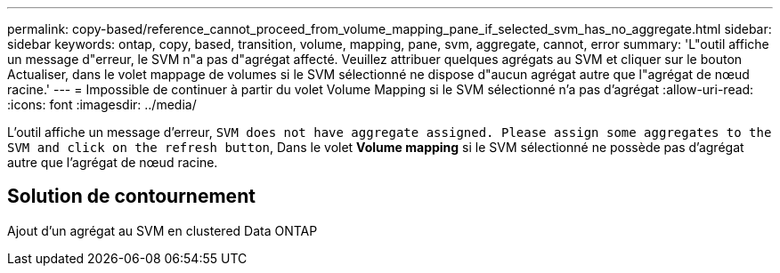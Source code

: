 ---
permalink: copy-based/reference_cannot_proceed_from_volume_mapping_pane_if_selected_svm_has_no_aggregate.html 
sidebar: sidebar 
keywords: ontap, copy, based, transition, volume, mapping, pane, svm, aggregate, cannot, error 
summary: 'L"outil affiche un message d"erreur, le SVM n"a pas d"agrégat affecté. Veuillez attribuer quelques agrégats au SVM et cliquer sur le bouton Actualiser, dans le volet mappage de volumes si le SVM sélectionné ne dispose d"aucun agrégat autre que l"agrégat de nœud racine.' 
---
= Impossible de continuer à partir du volet Volume Mapping si le SVM sélectionné n'a pas d'agrégat
:allow-uri-read: 
:icons: font
:imagesdir: ../media/


[role="lead"]
L'outil affiche un message d'erreur, `SVM does not have aggregate assigned. Please assign some aggregates to the SVM and click on the refresh button`, Dans le volet *Volume mapping* si le SVM sélectionné ne possède pas d'agrégat autre que l'agrégat de nœud racine.



== Solution de contournement

Ajout d'un agrégat au SVM en clustered Data ONTAP

